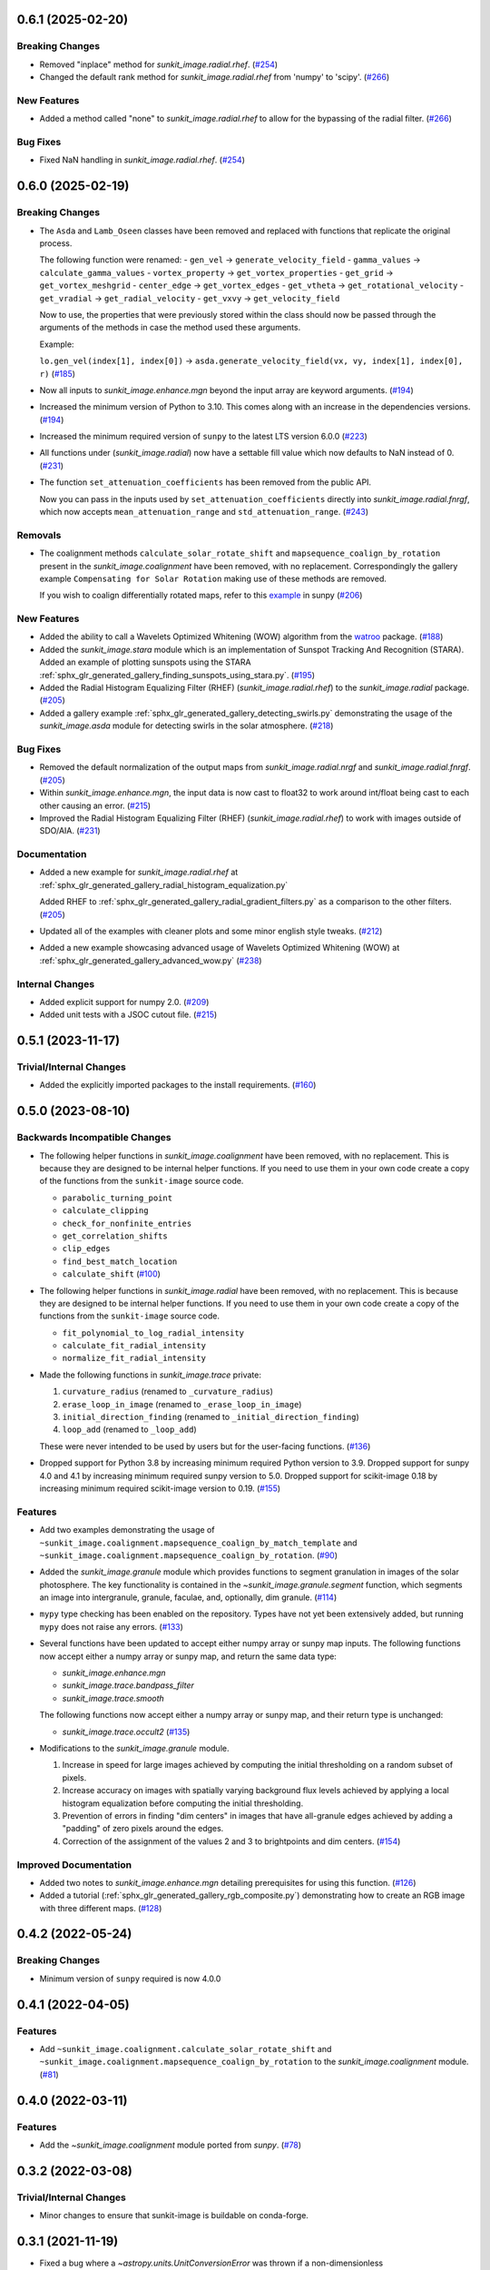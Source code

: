 0.6.1 (2025-02-20)
==================

Breaking Changes
----------------

- Removed "inplace" method for `sunkit_image.radial.rhef`. (`#254 <https://github.com/sunpy/sunkit-image/pull/254>`__)
- Changed the default rank method for `sunkit_image.radial.rhef` from 'numpy' to 'scipy'. (`#266 <https://github.com/sunpy/sunkit-image/pull/266>`__)


New Features
------------

- Added a method called "none" to `sunkit_image.radial.rhef` to allow for the bypassing of the radial filter. (`#266 <https://github.com/sunpy/sunkit-image/pull/266>`__)


Bug Fixes
---------

- Fixed NaN handling in `sunkit_image.radial.rhef`. (`#254 <https://github.com/sunpy/sunkit-image/pull/254>`__)


0.6.0 (2025-02-19)
==================

Breaking Changes
----------------

- The ``Asda`` and ``Lamb_Oseen`` classes have been removed and replaced with functions that replicate the original process.

  The following function were renamed:
  - ``gen_vel`` -> ``generate_velocity_field``
  - ``gamma_values`` -> ``calculate_gamma_values``
  - ``vortex_property`` -> ``get_vortex_properties``
  - ``get_grid`` -> ``get_vortex_meshgrid``
  - ``center_edge`` -> ``get_vortex_edges``
  - ``get_vtheta`` -> ``get_rotational_velocity``
  - ``get_vradial`` -> ``get_radial_velocity``
  - ``get_vxvy`` -> ``get_velocity_field``

  Now to use, the properties that were previously stored within the class should now be passed through the arguments of the methods in case the method used these arguments.

  Example:

  ``lo.gen_vel(index[1], index[0])`` -> ``asda.generate_velocity_field(vx, vy, index[1], index[0], r)`` (`#185 <https://github.com/sunpy/sunkit-image/pull/185>`__)
- Now all inputs to `sunkit_image.enhance.mgn` beyond the input array are keyword arguments. (`#194 <https://github.com/sunpy/sunkit-image/pull/194>`__)
- Increased the minimum version of Python to 3.10.
  This comes along with an increase in the dependencies versions. (`#194 <https://github.com/sunpy/sunkit-image/pull/194>`__)
- Increased the minimum required version of ``sunpy`` to the latest LTS version 6.0.0 (`#223 <https://github.com/sunpy/sunkit-image/pull/223>`__)
- All functions under (`sunkit_image.radial`) now have a settable fill value which now defaults to NaN instead of 0. (`#231 <https://github.com/sunpy/sunkit-image/pull/231>`__)
- The function ``set_attenuation_coefficients`` has been removed from the public API.

  Now you can pass in the inputs used by ``set_attenuation_coefficients`` directly into `sunkit_image.radial.fnrgf`, which now accepts ``mean_attenuation_range`` and ``std_attenuation_range``. (`#243 <https://github.com/sunpy/sunkit-image/pull/243>`__)


Removals
--------

- The coalignment methods ``calculate_solar_rotate_shift`` and ``mapsequence_coalign_by_rotation`` present in the `sunkit_image.coalignment` have been removed, with no replacement.
  Correspondingly the gallery example ``Compensating for Solar Rotation`` making use of these methods are removed.

  If you wish to coalign differentially rotated maps, refer to this `example <https://docs.sunpy.org/en/stable/generated/gallery/differential_rotation/reprojected_map.html>`__ in sunpy (`#206 <https://github.com/sunpy/sunkit-image/pull/206>`__)


New Features
------------

- Added the ability to call a Wavelets Optimized Whitening (WOW) algorithm from the `watroo <https://pypi.org/project/watroo/>`__ package. (`#188 <https://github.com/sunpy/sunkit-image/pull/188>`__)
- Added the `sunkit_image.stara` module which is an implementation of Sunspot Tracking And Recognition (STARA).
  Added an example of plotting sunspots using the STARA :ref:`sphx_glr_generated_gallery_finding_sunspots_using_stara.py`. (`#195 <https://github.com/sunpy/sunkit-image/pull/195>`__)
- Added the Radial Histogram Equalizing Filter (RHEF) (`sunkit_image.radial.rhef`) to the `sunkit_image.radial` package. (`#205 <https://github.com/sunpy/sunkit-image/pull/205>`__)
- Added a gallery example :ref:`sphx_glr_generated_gallery_detecting_swirls.py` demonstrating the usage of the `sunkit_image.asda` module for detecting swirls in the solar atmosphere. (`#218 <https://github.com/sunpy/sunkit-image/pull/218>`__)


Bug Fixes
---------

- Removed the default normalization of the output maps from `sunkit_image.radial.nrgf` and `sunkit_image.radial.fnrgf`. (`#205 <https://github.com/sunpy/sunkit-image/pull/205>`__)
- Within `sunkit_image.enhance.mgn`, the input data is now cast to float32 to work around int/float being cast to each other causing an error. (`#215 <https://github.com/sunpy/sunkit-image/pull/215>`__)
- Improved the Radial Histogram Equalizing Filter (RHEF) (`sunkit_image.radial.rhef`) to work with images outside of SDO/AIA. (`#231 <https://github.com/sunpy/sunkit-image/pull/231>`__)


Documentation
-------------

- Added a new example for `sunkit_image.radial.rhef` at :ref:`sphx_glr_generated_gallery_radial_histogram_equalization.py`

  Added RHEF to :ref:`sphx_glr_generated_gallery_radial_gradient_filters.py` as a comparison to the other filters. (`#205 <https://github.com/sunpy/sunkit-image/pull/205>`__)
- Updated all of the examples with cleaner plots and some minor english style tweaks. (`#212 <https://github.com/sunpy/sunkit-image/pull/212>`__)
- Added a new example showcasing advanced usage of Wavelets Optimized Whitening (WOW) at :ref:`sphx_glr_generated_gallery_advanced_wow.py` (`#238 <https://github.com/sunpy/sunkit-image/pull/238>`__)


Internal Changes
----------------

- Added explicit support for numpy 2.0. (`#209 <https://github.com/sunpy/sunkit-image/pull/209>`__)
- Added unit tests with a JSOC cutout file. (`#215 <https://github.com/sunpy/sunkit-image/pull/215>`__)


0.5.1 (2023-11-17)
==================

Trivial/Internal Changes
------------------------

- Added the explicitly imported packages to the install requirements. (`#160 <https://github.com/sunpy/sunkit-image/pull/160>`__)

0.5.0 (2023-08-10)
==================

Backwards Incompatible Changes
------------------------------

- The following helper functions in `sunkit_image.coalignment` have been removed, with no replacement.
  This is because they are designed to be internal helper functions.
  If you need to use them in your own code create a copy of the functions from the ``sunkit-image`` source code.

  - ``parabolic_turning_point``
  - ``calculate_clipping``
  - ``check_for_nonfinite_entries``
  - ``get_correlation_shifts``
  - ``clip_edges``
  - ``find_best_match_location``
  - ``calculate_shift`` (`#100 <https://github.com/sunpy/sunkit-image/pull/100>`__)

- The following helper functions in `sunkit_image.radial` have been removed, with no replacement.
  This is because they are designed to be internal helper functions.
  If you need to use them in your own code create a copy of the functions from the ``sunkit-image`` source code.

  - ``fit_polynomial_to_log_radial_intensity``
  - ``calculate_fit_radial_intensity``
  - ``normalize_fit_radial_intensity``

- Made the following functions in `sunkit_image.trace` private:

  1. ``curvature_radius`` (renamed to ``_curvature_radius``)
  2. ``erase_loop_in_image`` (renamed to ``_erase_loop_in_image``)
  3. ``initial_direction_finding`` (renamed to ``_initial_direction_finding``)
  4. ``loop_add`` (renamed to ``_loop_add``)

  These were never intended to be used by users but for the user-facing functions. (`#136 <https://github.com/sunpy/sunkit-image/pull/136>`__)

- Dropped support for Python 3.8 by increasing minimum required Python version to 3.9.
  Dropped support for sunpy 4.0 and 4.1 by increasing minimum required sunpy version to 5.0.
  Dropped support for scikit-image 0.18 by increasing minimum required scikit-image version to 0.19. (`#155 <https://github.com/sunpy/sunkit-image/pull/155>`__)


Features
--------

- Add two examples demonstrating the usage of ``~sunkit_image.coalignment.mapsequence_coalign_by_match_template`` and ``~sunkit_image.coalignment.mapsequence_coalign_by_rotation``. (`#90 <https://github.com/sunpy/sunkit-image/pull/90>`__)
- Added the `sunkit_image.granule` module which provides functions to segment granulation in images of the solar photosphere.
  The key functionality is contained in the `~sunkit_image.granule.segment` function, which
  segments an image into intergranule, granule, faculae, and, optionally, dim granule. (`#114 <https://github.com/sunpy/sunkit-image/pull/114>`__)
- ``mypy`` type checking has been enabled on the repository.
  Types have not yet been extensively added, but running ``mypy`` does not raise any errors. (`#133 <https://github.com/sunpy/sunkit-image/pull/133>`__)
- Several functions have been updated to accept either numpy array or sunpy map inputs.
  The following functions now accept either a numpy array or sunpy map, and return the same data type:

  - `sunkit_image.enhance.mgn`
  - `sunkit_image.trace.bandpass_filter`
  - `sunkit_image.trace.smooth`

  The following functions now accept either a numpy array or sunpy map, and their return type is unchanged:

  - `sunkit_image.trace.occult2` (`#135 <https://github.com/sunpy/sunkit-image/pull/135>`__)
- Modifications to the `sunkit_image.granule` module.

  1. Increase in speed for large images achieved by computing the initial thresholding on a random subset of pixels.
  2. Increase accuracy on images with spatially varying background flux levels achieved by applying a local histogram equalization before computing the initial thresholding.
  3. Prevention of errors in finding "dim centers" in images that have all-granule edges achieved by adding a "padding" of zero pixels around the edges.
  4. Correction of the assignment of the values 2 and 3 to brightpoints and dim centers. (`#154 <https://github.com/sunpy/sunkit-image/pull/154>`__)


Improved Documentation
----------------------

- Added two notes to `sunkit_image.enhance.mgn` detailing prerequisites for using this function. (`#126 <https://github.com/sunpy/sunkit-image/pull/126>`__)
- Added a tutorial (:ref:`sphx_glr_generated_gallery_rgb_composite.py`) demonstrating how to create an RGB image with three different maps. (`#128 <https://github.com/sunpy/sunkit-image/pull/128>`__)


0.4.2 (2022-05-24)
==================

Breaking Changes
----------------

- Minimum version of ``sunpy`` required is now 4.0.0

0.4.1 (2022-04-05)
==================

Features
--------

- Add ``~sunkit_image.coalignment.calculate_solar_rotate_shift`` and
  ``~sunkit_image.coalignment.mapsequence_coalign_by_rotation`` to
  the `sunkit_image.coalignment` module. (`#81 <https://github.com/sunpy/sunkit-image/pull/81>`__)


0.4.0 (2022-03-11)
==================

Features
--------

- Add the `~sunkit_image.coalignment` module ported from `sunpy`. (`#78 <https://github.com/sunpy/sunkit-image/pull/78>`__)


0.3.2 (2022-03-08)
==================

Trivial/Internal Changes
------------------------

- Minor changes to ensure that sunkit-image is buildable on conda-forge.

0.3.1 (2021-11-19)
==================

- Fixed a bug where a `~astropy.units.UnitConversionError` was thrown if a non-dimensionless
  `~astropy.units.Quantity` object was input for the signal in `~sunkit_image.time_lag.cross_correlation`. (`#72 <https://github.com/sunpy/sunkit-image/pull/72>`__)
- Fixed a bug where the way we dealt with `astropy.units.Quantity` objects was inconsistent with
  `~dask.array.Array` objects in newer versions of `~numpy`. The ``pre_check_hook`` option keyword
  argument has also been removed from `~sunkit_image.time_lag.time_lag` and ``post_check_hook``
  has been renamed to ``array_check`` and now accepts two arguments. (`#72 <https://github.com/sunpy/sunkit-image/pull/72>`__)


Trivial/Internal Changes
------------------------

- A warning is now raised if the input data to `~sunkit_image.enhance.mgn` contain any NaNs. (`#73 <https://github.com/sunpy/sunkit-image/pull/73>`__)

0.3.0 (2021-06-02)
==================

Features
--------

- The `sunkit_image.time_lag` module provides functions for computing the cross-correlation,
  time lag, and peak cross-correlation for N-dimensional time series. (`#61 <https://github.com/sunpy/sunkit-image/pull/61>`__)
- Increased the minimum version of "sunpy" to 3.0.0, the new LTS release

0.2.0 (2021-05-04)
==================

Features
--------

- The minimum and maximum values of the gamma transform can now be specified for :func:`sunkit_image.enhance.mgn`. (`#60 <https://github.com/sunpy/sunkit-image/pull/60>`__)


Bug Fixes
---------

- Increased the minimum version of "skimage" to 0.18.0, preventing faulty code in :meth:`sunkit_image.utils.points_in_poly`. (`#59 <https://github.com/sunpy/sunkit-image/pull/59>`__)


Trivial/Internal Changes
------------------------

- Added multiple unit tests to increase code coverage. (`#59 <https://github.com/sunpy/sunkit-image/pull/59>`__)
- Increased minimum supported version of sunpy to 2.0.0
- Many internal package updates to documentation, the continuous integration and etc.

0.1.0 (2020-04-30)
==================

Features
--------

- Added a class (``sunkit_image.utils.noise.NoiseLevelEstimation``) for noise level estimation of an image. (`#12 <https://github.com/sunpy/sunkit-image/pull/12>`__)
- Added a new function (`sunkit_image.radial.fnrgf`) to normalize the radial brightness gradient using a Fourier approximation. (`#17 <https://github.com/sunpy/sunkit-image/pull/17>`__)
- Added a function (`sunkit_image.enhance.mgn`) for applying Multi-scale Gaussian Normalization to an image (`numpy.ndarray`). (`#30 <https://github.com/sunpy/sunkit-image/pull/30>`__)
- Added a new function (`sunkit_image.trace.occult2`) to automatically trace out loops/curved structures in an image. (`#31 <https://github.com/sunpy/sunkit-image/pull/31>`__)
- Added an implementation of the Automated Swirl Detection Algorithm (ASDA). (`#40 <https://github.com/sunpy/sunkit-image/pull/40>`__)


Improved Documentation
----------------------

- Added an example on how to use `astroscrappy.detect_cosmics <https://astroscrappy.readthedocs.io/en/latest/api/astroscrappy.detect_cosmics.html>`__ to eliminate cosmic ray hits in solar images. (`#35 <https://github.com/sunpy/sunkit-image/pull/35>`__)


Trivial/Internal Changes
------------------------

- Transferred ``sunkit_image.utils.noise.NoiseLevelEstimation`` from class object into a series of functions. (`#38 <https://github.com/sunpy/sunkit-image/pull/38>`__)
